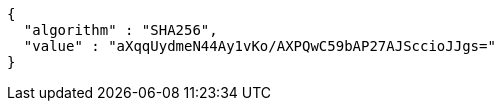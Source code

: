 [source,options="nowrap"]
----
{
  "algorithm" : "SHA256",
  "value" : "aXqqUydmeN44Ay1vKo/AXPQwC59bAP27AJSccioJJgs="
}
----